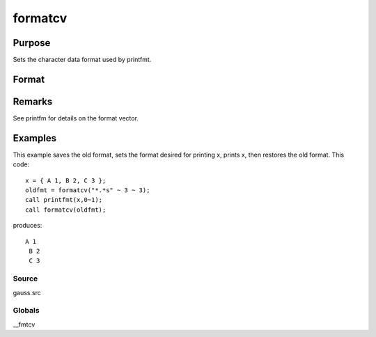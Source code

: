 
formatcv
==============================================

Purpose
----------------

Sets the character data format used by printfmt.

Format
----------------
.. function:: formatcv(newfmt)

    :param newfmt: the new format specification.
    :type newfmt: 1x3 vector

    :returns: oldfmt (*1x3 vector*), the old format specification.

Remarks
-------

See printfm for details on the format vector.


Examples
----------------
This example saves the old format, sets the format desired for
printing x, prints x, then restores
the old format. This code:

::

    x = { A 1, B 2, C 3 };
    oldfmt = formatcv("*.*s" ~ 3 ~ 3);
    call printfmt(x,0~1);
    call formatcv(oldfmt);

produces:

::

    A 1
     B 2
     C 3

Source
++++++

gauss.src

Globals
+++++++

\__fmtcv

.. seealso:: Functions :func:`formatnv`, :func:`printfm`, :func:`printfmt`
